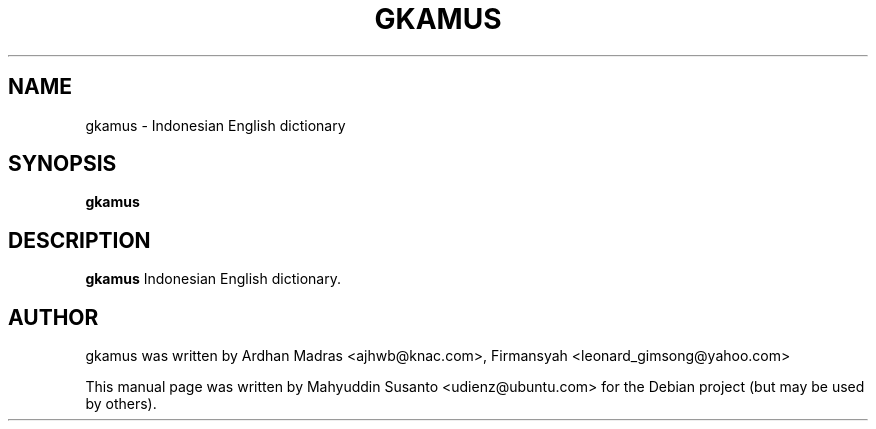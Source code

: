 .TH GKAMUS 1 "FEB 14, 2011"
.SH NAME
gkamus \- Indonesian English dictionary
.SH SYNOPSIS
.B gkamus
.SH DESCRIPTION
.PP
\fBgkamus\fP Indonesian English dictionary.

.SH AUTHOR
gkamus was written by Ardhan Madras <ajhwb@knac.com>, Firmansyah <leonard_gimsong@yahoo.com>
.PP
This manual page was written by Mahyuddin Susanto <udienz@ubuntu.com>
for the Debian project (but may be used by others).
